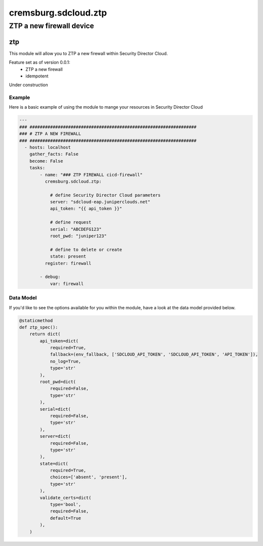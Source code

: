 =====================
cremsburg.sdcloud.ztp
=====================

-------------------------
ZTP a new firewall device
-------------------------

ztp
======

This module will allow you to ZTP a new firewall within Security Director Cloud.

Feature set as of version 0.0.1:
  - ZTP a new firewall
  - idempotent

Under construction

Example
-------

Here is a basic example of using the module to mange your resources in Security Director Cloud

.. code-block:: yaml

    ---
    ### #################################################################
    ### # ZTP A NEW FIREWALL
    ### #################################################################
      - hosts: localhost
        gather_facts: False
        become: False
        tasks:
            - name: "### ZTP FIREWALL cicd-firewall"
              cremsburg.sdcloud.ztp:

                # define Security Director Cloud parameters
                server: "sdcloud-eap.juniperclouds.net"
                api_token: "{{ api_token }}"

                # define request
                serial: "ABCDEFG123"
                root_pwd: "juniper123"

                # define to delete or create
                state: present
              register: firewall

            - debug:
                var: firewall

Data Model
----------

If you'd like to see the options available for you within the module, have a look at the data model provided below. 

.. code-block:: python

    @staticmethod
    def ztp_spec():
        return dict(
            api_token=dict(
                required=True,
                fallback=(env_fallback, ['SDCLOUD_API_TOKEN', 'SDCLOUD_API_TOKEN', 'API_TOKEN']),
                no_log=True,
                type='str'
            ),
            root_pwd=dict(
                required=False,
                type='str'
            ),
            serial=dict(
                required=False,
                type='str'
            ),
            server=dict(
                required=False,
                type='str'
            ),
            state=dict(
                required=True,
                choices=['absent', 'present'],
                type='str'
            ),
            validate_certs=dict(
                type='bool',
                required=False,
                default=True
            ),
        )

